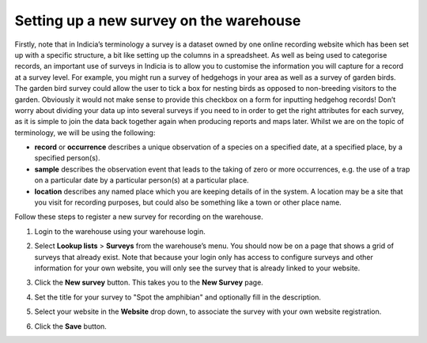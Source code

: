 Setting up a new survey on the warehouse
========================================

Firstly, note that in Indicia’s terminology a survey is a dataset owned by one online
recording website which has been set up with a specific structure, a bit like setting up
the columns in a spreadsheet. As well as being used to categorise records, an important
use of surveys in Indicia is to allow you to customise the information you will capture
for a record at a survey level. For example, you might run a survey of hedgehogs in your
area as well as a survey of garden birds. The garden bird survey could allow the user to
tick a box for nesting birds as opposed to non-breeding visitors to the garden. Obviously
it would not make sense to provide this checkbox on a form for inputting hedgehog records!
Don’t worry about dividing your data up into several surveys if you need to in order to
get the right attributes for each survey, as it is simple to join the data back together
again when producing reports and maps later. Whilst we are on the topic of terminology, we
will be using the following: 

* **record** or **occurrence** describes a unique observation of a species on a specified 
  date, at a specified place, by a specified person(s).
* **sample** describes the observation event that leads to the taking of zero or more 
  occurrences, e.g. the use of a trap on a particular date by a particular person(s) at a 
  particular place.
* **location** describes any named place which you are keeping details of in the system. A
  location may be a site that you visit for recording purposes, but could also be 
  something like a town or other place name.
  
Follow these steps to register a new survey for recording on the warehouse.

#. Login to the warehouse using your warehouse login. 
#. Select **Lookup lists** > **Surveys** from the warehouse’s menu. You should now be on a 
   page that shows a grid of surveys that already exist. Note that because your login only
   has access to configure surveys and other information for your own website, you will 
   only see the survey that is already linked to your website.
#. Click the **New survey** button. This takes you to the **New Survey** page.
#. Set the title for your survey to "Spot the amphibian" and optionally fill in the
   description. 
#. Select your website in the **Website** drop down, to associate the survey with your
   own website registration.
   
   .. image:: ../images/warehouse-adding-survey.png
     :width: 800px 
     :alt: Adding our new amphibian survey
     
#. Click the **Save** button.